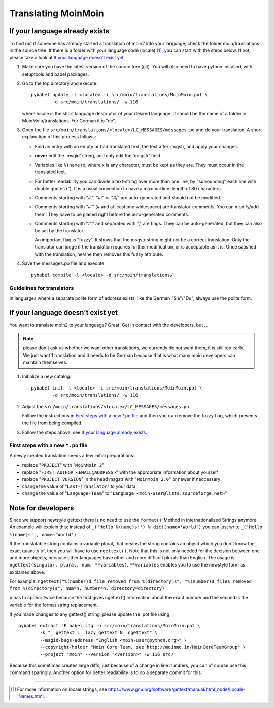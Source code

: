 ====================
Translating MoinMoin
====================

If your language already exists
-------------------------------

To find out if someone has already started a translation of moin2 into your
language; check the folder moin/translations in the source tree.
If there is a folder with your language code (locale) [#]_, you can
start with the steps below. If not, please take a look at `If your
language doesn't exist yet`_.


1. Make sure you have the latest version of the source tree (git).
   You will also need to have python installed, with setuptools and babel
   packages.

2. Go to the top directory and execute::

       pybabel update -l <locale> -i src/moin/translations/MoinMoin.pot \
               -d src/moin/translations/ -w 116

   where locale is the short language descriptor of your desired
   language. It should be the name of a folder in MoinMoin/translations.
   For German it is "de".

3. Open the file ``src/moin/translations/<locale>/LC_MESSAGES/messages.po``
   and do your translation. A short explanation of this process follows:

   * Find an entry with an empty or bad translated text, the text after
     msgstr, and apply your changes.

   * **never** edit the 'msgid' string, and only edit the 'msgstr' field

   * Variables like ``%(name)x``, where x is any character, must be kept as
     they are. They must occur in the translated text.

   * For better readability you can divide a text-string over more than
     one line, by "surrounding" each line with double quotes (").
     It is a usual convention to have a maximal line-length of 80
     characters.

   * Comments starting with "#.", "*#:*" or "*#|*" are
     auto-generated and should not be modified.

   * Comments starting with "# " (# and at least one whitespace) are
     translator-comments. You can modify/add them. They have to be
     placed right before the auto-generated comments.

   * Comments starting with "*#,*" and separated with "," are flags.
     They can be auto-generated, but they can also be set by the
     translator.

     An important flag is "fuzzy". It shows that the msgstr string might
     not be a correct translation. Only the translator can
     judge if the translation requires further modification, or is
     acceptable as it is. Once satisfied with the translation, he/she then
     removes this fuzzy attribute.

4. Save the messages.po file and execute::

       pybabel compile -l <locale> -d src/moin/translations/


Guidelines for translators
``````````````````````````
In languages where a separate polite form of address exists, like the
German "Sie"/"Du", always use the polite form.


If your language doesn't exist yet
----------------------------------

You want to translate moin2 to your language? Great! Get in contact with
the developers, but ...

.. note::

  please don't ask us whether we want other translations, we
  currently do not want them, it is still too early. We just want
  1 translation and it needs to be German because that is what many
  moin developers can maintain themselves.

1. Initialize a new catalog::

       pybabel init -l <locale> -i src/moin/translations/MoinMoin.pot \
               -d src/moin/translations/ -w 116

2. Adjust the ``src/moin/translations/<locale>/LC_MESSAGES/messages.po``.

   Follow the instructions in `First steps with a new *.po file`_ and
   then you can remove the fuzzy flag, which prevents the file from
   being compiled.

3. Follow the steps above, see `If your language already exists`_.

First steps with a new ``*.po`` file
````````````````````````````````````

A newly created translation needs a few initial preparations:

* replace "``PROJECT``" with "``MoinMoin 2``"

* replace "``FIRST AUTHOR <EMAIL@ADDRESS>``" with the appropriate information
  about yourself

* replace "``PROJECT VERSION``" in the head msgstr with
  "``MoinMoin 2.0``" or newer if neccessary

* change the value of "``Last-Translator``" to your data

* change the value of "``Language-Team``" to
  "``Language <moin-user@lists.sourceforge.net>``"

Note for developers
-------------------

Since we support newstyle gettext there is no need to use the
``format()``-Method in internationalized Strings anymore. An example
will explain this: instead of
``_('Hello %(name)s!') % dict(name='World')`` you can just
write ``_('Hello %(name)s!', name='World')``.

If the translatable string contains a variable plural, that means
the string contains an object which you don't know the exact quantity
of, then you will have to use
``ngettext()``. Note that this is not only needed for the decision
between one and more objects, because other languages have other
and more difficult plurals than English. The usage is
``ngettext(singular, plural, num, **variables)``. ``**variables``
enables you to use the newstyle form as explained above.

For example:
``ngettext("%(number)d file removed from %(directory)s", "%(number)d files removed from %(directory)s", num=n, number=n, directory=directory)``

``n`` has to appear twice because the first gives ngettext() information
about the exact number and the second is the variable for the format
string replacement.

If you made changes to any gettext() string, please update the .pot file
using::

    pybabel extract -F babel.cfg -o src/moin/translations/MoinMoin.pot \
            -k "_ gettext L_ lazy_gettext N_ ngettext" \
            --msgid-bugs-address "English <moin-user@python.org>" \
            --copyright-holder "Moin Core Team, see http://moinmo.in/MoinCoreTeamGroup" \
            --project "moin" --version "<version>" -w 116 src/

Because this sometimes creates large diffs, just because of a
change in line numbers, you can of course use this command sparingly.
Another option for better readability is to do a separate commit
for this.


------

.. [#] For more information on locale strings, see
   https://www.gnu.org/software/gettext/manual/html_node/Locale-Names.html.
